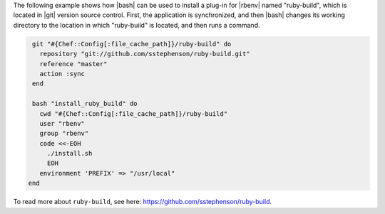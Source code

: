 .. This is an included how-to. 

The following example shows how |bash| can be used to install a plug-in for |rbenv| named "ruby-build", which is located in |git| version source control. First, the application is synchronized, and then |bash| changes its working directory to the location in which "ruby-build" is located, and then runs a command.

.. code-block:: ruby

   git "#{Chef::Config[:file_cache_path]}/ruby-build" do
     repository "git://github.com/sstephenson/ruby-build.git"
     reference "master"
     action :sync
   end
   
   bash "install_ruby_build" do
     cwd "#{Chef::Config[:file_cache_path]}/ruby-build"
     user "rbenv"
     group "rbenv"
     code <<-EOH
       ./install.sh
       EOH
     environment 'PREFIX' => "/usr/local"
  end

To read more about ``ruby-build``, see here: https://github.com/sstephenson/ruby-build.
